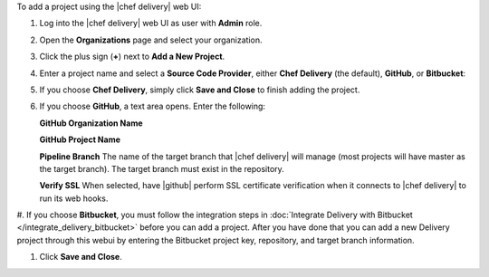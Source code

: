 .. The contents of this file may be included in multiple topics (using the includes directive).
.. The contents of this file should be modified in a way that preserves its ability to appear in multiple topics.

To add a project using the |chef delivery| web UI:

#. Log into the |chef delivery| web UI as user with **Admin** role.
#. Open the **Organizations** page and select your organization.
#. Click the plus sign (**+**) next to **Add a New Project**.

#. Enter a project name and select a **Source Code Provider**, either **Chef Delivery** (the default), **GitHub**, or **Bitbucket**:

#. If you choose **Chef Delivery**, simply click **Save and Close** to finish adding the project.

#. If you choose **GitHub**, a text area opens. Enter the following:

   **GitHub Organization Name**

   **GitHub Project Name**

   **Pipeline Branch** The name of the target branch that |chef delivery| will manage (most projects will have master as the target branch). The target branch must exist in the repository.

   **Verify SSL**  When selected, have |github| perform SSL certificate verification when it connects to |chef delivery| to run its web hooks.

#. If you choose **Bitbucket**, you must follow the integration steps in :doc:`Integrate Delivery with Bitbucket </integrate_delivery_bitbucket>` before you can add a project. After you have
done that you can add a new Delivery project through this webui by entering the Bitbucket project key, repository, and target branch information.

#. Click **Save and Close**.
